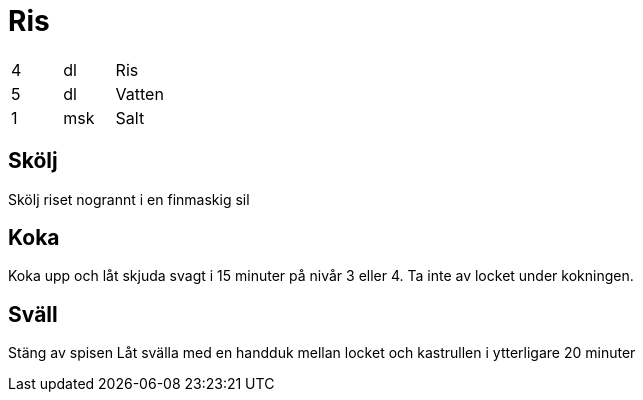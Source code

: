 = Ris

|===
| 4 | dl  | Ris
| 5 | dl  | Vatten 
| 1 | msk | Salt
|===


== Skölj

Skölj riset nogrannt i en finmaskig sil

== Koka

Koka upp och låt skjuda svagt i 15 minuter på nivår 3 eller 4.
Ta inte av locket under kokningen.

== Sväll

Stäng av spisen
Låt svälla med en handduk mellan locket och kastrullen i ytterligare 20 minuter
